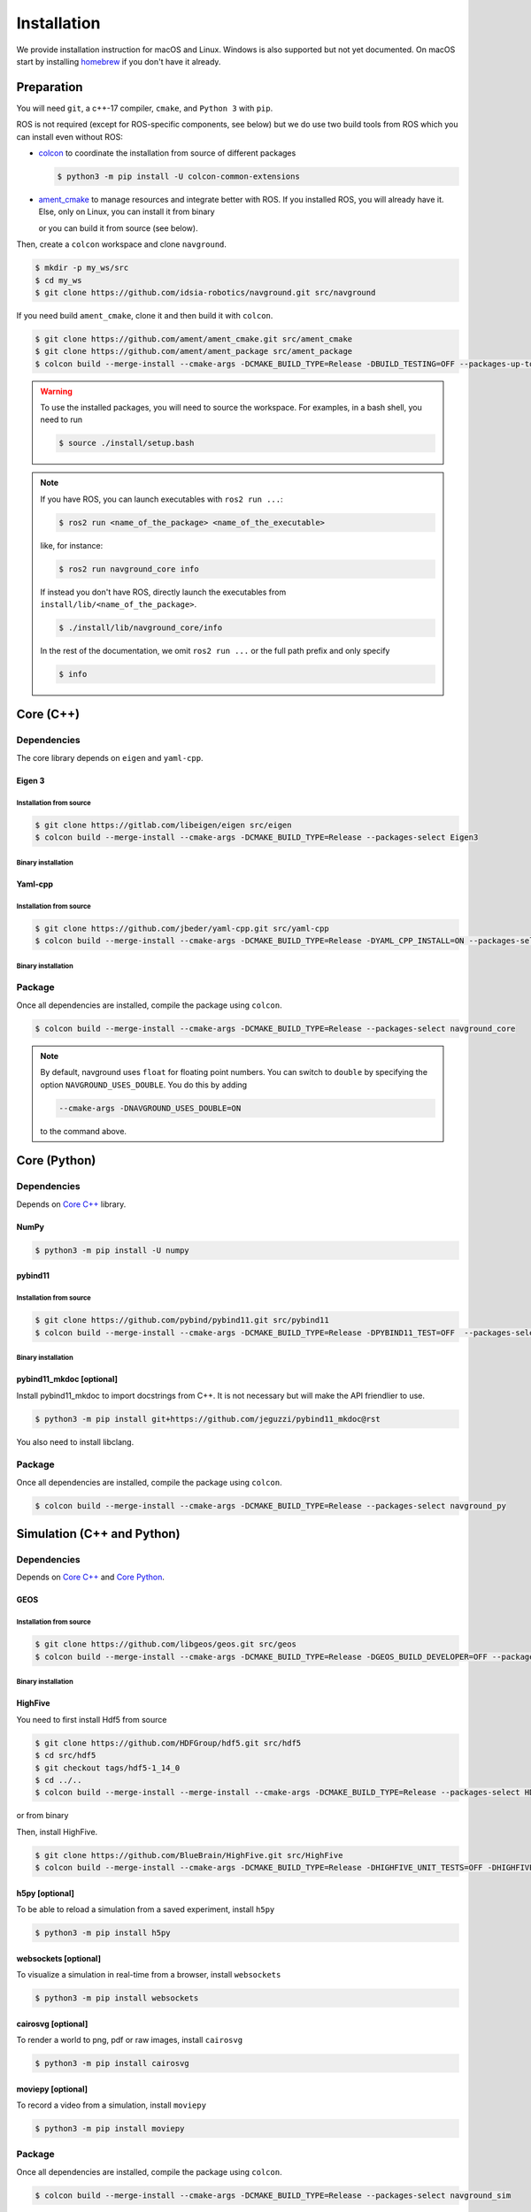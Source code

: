 ============
Installation
============

We provide installation instruction for macOS and Linux. Windows is also supported but not yet documented.
On macOS start by installing `homebrew <https://brew.sh>`_ if you don't have it already.

Preparation
===========

You will need ``git``, a c++-17 compiler, ``cmake``, and ``Python 3`` with ``pip``. 

.. tabs::

   .. tab:: macOS

      .. code-block:: console

         $ brew install cmake git python3

   .. tab:: Linux

      .. code-block:: console

         $ sudo apt install -y build-essential cmake git python3-dev python3-pip


ROS is not required (except for ROS-specific components, see below) but we do use two build tools from ROS which you can install even without ROS:

- `colcon <https://colcon.readthedocs.io/en/released/>`_ to coordinate the installation from source of different packages

  .. code-block:: console

     $ python3 -m pip install -U colcon-common-extensions


- `ament_cmake <https://github.com/ament/ament_cmake>`_ to manage resources and integrate better with ROS. If you installed ROS, you will already have it. Else, only on Linux, you can install it from binary

  .. tabs::
  
     .. tab:: macOS
  
        Install from source.
  
     .. tab:: Linux
  
        .. code-block:: console
  
           $ sudo apt install -y build-essential ament-cmake

  or you can build it from source (see below).

Then, create a ``colcon`` workspace and clone ``navground``.

.. code-block:: console

    $ mkdir -p my_ws/src
    $ cd my_ws
    $ git clone https://github.com/idsia-robotics/navground.git src/navground

If you need build ``ament_cmake``, clone it and then build it with ``colcon``.

.. code-block:: console

    $ git clone https://github.com/ament/ament_cmake.git src/ament_cmake
    $ git clone https://github.com/ament/ament_package src/ament_package 
    $ colcon build --merge-install --cmake-args -DCMAKE_BUILD_TYPE=Release -DBUILD_TESTING=OFF --packages-up-to ament_cmake


.. warning::

    To use the installed packages, you will need to source the workspace. For examples, in a bash shell, you need to run


    .. code-block:: console

       $ source ./install/setup.bash


.. note::
    If you have ROS, you can launch executables with ``ros2 run ...``:

    .. code-block:: console

       $ ros2 run <name_of_the_package> <name_of_the_executable> 

    like, for instance:

    .. code-block:: console

       $ ros2 run navground_core info   

    If instead you don't have ROS, directly launch the executables from ``install/lib/<name_of_the_package>``.

    .. code-block:: console

       $ ./install/lib/navground_core/info

    In the rest of the documentation, we omit ``ros2 run ...`` or the full path prefix and only specify


    .. code-block:: console

       $ info


.. _Core C++:

Core (C++)
==========

Dependencies
------------

The core library depends on ``eigen`` and ``yaml-cpp``.

Eigen 3
^^^^^^^

Installation from source
""""""""""""""""""""""""

.. code-block:: console
 
    $ git clone https://gitlab.com/libeigen/eigen src/eigen
    $ colcon build --merge-install --cmake-args -DCMAKE_BUILD_TYPE=Release --packages-select Eigen3

Binary installation
"""""""""""""""""""

.. tabs::

   .. tab:: macOS

      .. code-block:: console

        $ brew install eigen

   .. tab:: Linux

      .. code-block:: console

        $ sudo apt install -y libeigen3-dev


Yaml-cpp
^^^^^^^^

Installation from source
""""""""""""""""""""""""

.. code-block:: console

   $ git clone https://github.com/jbeder/yaml-cpp.git src/yaml-cpp
   $ colcon build --merge-install --cmake-args -DCMAKE_BUILD_TYPE=Release -DYAML_CPP_INSTALL=ON --packages-select YAML_CPP

Binary installation
"""""""""""""""""""

.. tabs::

   .. tab:: macOS

      .. code-block:: console

         $ brew install yaml-cpp

   .. tab:: Linux

      .. code-block:: console

         $ sudo apt install -y libyaml-cpp-dev


Package
-------

Once all dependencies are installed, compile the package using ``colcon``.

.. code-block:: console

   $ colcon build --merge-install --cmake-args -DCMAKE_BUILD_TYPE=Release --packages-select navground_core

.. note::

   By default, navground uses ``float`` for floating point numbers. You can switch to ``double`` by specifying the option ``NAVGROUND_USES_DOUBLE``. You do this by adding

   .. code-block:: console

      --cmake-args -DNAVGROUND_USES_DOUBLE=ON

   to the command above.


.. _Core Python:

Core (Python)
=============

Dependencies
------------

Depends on `Core C++`_ library.

NumPy
^^^^^

.. code-block:: console

   $ python3 -m pip install -U numpy

pybind11
^^^^^^^^

Installation from source
""""""""""""""""""""""""
 
.. code-block:: console

   $ git clone https://github.com/pybind/pybind11.git src/pybind11
   $ colcon build --merge-install --cmake-args -DCMAKE_BUILD_TYPE=Release -DPYBIND11_TEST=OFF  --packages-select pybind11

Binary installation
"""""""""""""""""""

.. tabs::

   .. tab:: macOS

      .. code-block:: console

         $ brew install pybind11

   .. tab:: Linux

      .. code-block:: console

         $ sudo apt install -y pybind11-dev


pybind11_mkdoc [optional]
^^^^^^^^^^^^^^^^^^^^^^^^^

Install pybind11_mkdoc to import docstrings from C++. It is not necessary but will make the API friendlier to use. 

.. code-block:: console

   $ python3 -m pip install git+https://github.com/jeguzzi/pybind11_mkdoc@rst


You also need to install libclang.

.. tabs::

   .. tab:: macOS

      Most probably you already have clang installed.
      Just install the python package of the corresponding version.

      .. code-block:: console

         $ python3 -m pip install clang==14


   .. tab:: Linux

      Install the python package of the corresponding version.

      .. code-block:: console

         $ sudo apt install -y libclang-dev
         $ python3 -m pip install clang==14





Package
-------

Once all dependencies are installed, compile the package using ``colcon``.

.. code-block:: console

   $ colcon build --merge-install --cmake-args -DCMAKE_BUILD_TYPE=Release --packages-select navground_py


.. _Simulation:

Simulation (C++ and Python)
===========================

Dependencies
------------

Depends on `Core C++`_ and `Core Python`_.


GEOS
^^^^

Installation from source
""""""""""""""""""""""""

.. code-block:: console

   $ git clone https://github.com/libgeos/geos.git src/geos
   $ colcon build --merge-install --cmake-args -DCMAKE_BUILD_TYPE=Release -DGEOS_BUILD_DEVELOPER=OFF --packages-select GEOS

Binary installation
"""""""""""""""""""

.. tabs::

   .. tab:: macOS

      .. code-block:: console

         $ brew install geos

   .. tab:: Linux

      .. code-block:: console

         $ sudo apt install -y libgeos++-dev

      .. warning::

         The current version installed in Ubuntu `is broken <https://answers.launchpad.net/ubuntu/+source/geos/+question/701657>`_. If you encounter any error, consider installing GEOS from source.


HighFive
^^^^^^^^

You need to first install Hdf5 from source

.. code-block:: console

   $ git clone https://github.com/HDFGroup/hdf5.git src/hdf5
   $ cd src/hdf5
   $ git checkout tags/hdf5-1_14_0
   $ cd ../..
   $ colcon build --merge-install --merge-install --cmake-args -DCMAKE_BUILD_TYPE=Release --packages-select HDF5 

or from binary

.. tabs::

   .. tab:: macOS

      .. code-block:: console

         $ brew install hdf5


   .. tab:: Linux

      .. code-block:: console

         $ sudo apt install -y libhdf5-dev


Then, install HighFive.

.. code-block:: console

   $ git clone https://github.com/BlueBrain/HighFive.git src/HighFive
   $ colcon build --merge-install --cmake-args -DCMAKE_BUILD_TYPE=Release -DHIGHFIVE_UNIT_TESTS=OFF -DHIGHFIVE_USE_BOOST=OFF -DHIGHFIVE_BUILD_DOCS=OFF --packages-select HighFive


h5py [optional]
^^^^^^^^^^^^^^^

To be able to reload a simulation from a saved experiment, install ``h5py``

.. code-block:: console

   $ python3 -m pip install h5py

websockets [optional]
^^^^^^^^^^^^^^^^^^^^^

To visualize a simulation in real-time from a browser, install ``websockets``

.. code-block:: console

   $ python3 -m pip install websockets


cairosvg [optional]
^^^^^^^^^^^^^^^^^^^

To render a world to png, pdf or raw images, install ``cairosvg``

.. code-block:: console

   $ python3 -m pip install cairosvg


moviepy [optional]
^^^^^^^^^^^^^^^^^^

To record a video from a simulation, install ``moviepy``

.. code-block:: console

   $ python3 -m pip install moviepy


Package
-------

Once all dependencies are installed, compile the package using ``colcon``.

.. code-block:: console

   $ colcon build --merge-install --cmake-args -DCMAKE_BUILD_TYPE=Release --packages-select navground_sim


Examples and demos
==================

Depends on `Core C++`_, `Core Python`_, and `Simulation`_.


.. code-block:: console

   $ colcon build --merge-install --cmake-args -DCMAKE_BUILD_TYPE=Release --packages-select navground_examples navground_examples_py navground_demos


ROS
===

Depends on `Core C++`_. You also need to have ROS installed and to source its setup script.

.. code-block:: console

   # colcon build --merge-install --cmake-args -DCMAKE_BUILD_TYPE=Release --packages-select navground_msgs navground_ros


CoppeliaSim
===========

Depends on `Simulation`_. You also need to install `coppeliaSim <https://www.coppeliarobotics.com>`_ (versions 4.3, 4.4, 4.5, 4.6 [latest]).


.. code-block:: console

   $ export COPPELIASIM_ROOT_DIR=<path to the folder containing the programming subfolder>
   $ colcon build --merge-install --cmake-args -DCMAKE_BUILD_TYPE=Release --packages-select navground_coppeliasim




